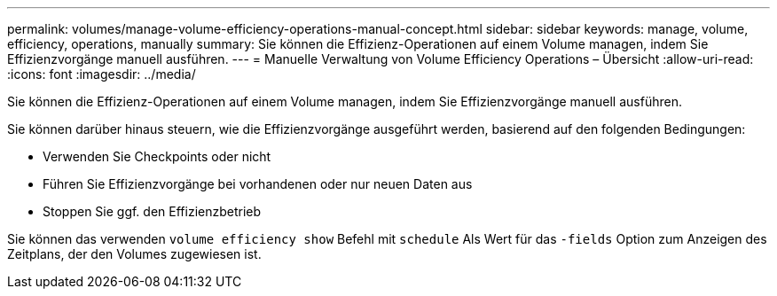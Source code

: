 ---
permalink: volumes/manage-volume-efficiency-operations-manual-concept.html 
sidebar: sidebar 
keywords: manage, volume, efficiency, operations, manually 
summary: Sie können die Effizienz-Operationen auf einem Volume managen, indem Sie Effizienzvorgänge manuell ausführen. 
---
= Manuelle Verwaltung von Volume Efficiency Operations – Übersicht
:allow-uri-read: 
:icons: font
:imagesdir: ../media/


[role="lead"]
Sie können die Effizienz-Operationen auf einem Volume managen, indem Sie Effizienzvorgänge manuell ausführen.

Sie können darüber hinaus steuern, wie die Effizienzvorgänge ausgeführt werden, basierend auf den folgenden Bedingungen:

* Verwenden Sie Checkpoints oder nicht
* Führen Sie Effizienzvorgänge bei vorhandenen oder nur neuen Daten aus
* Stoppen Sie ggf. den Effizienzbetrieb


Sie können das verwenden `volume efficiency show` Befehl mit `schedule` Als Wert für das `-fields` Option zum Anzeigen des Zeitplans, der den Volumes zugewiesen ist.
